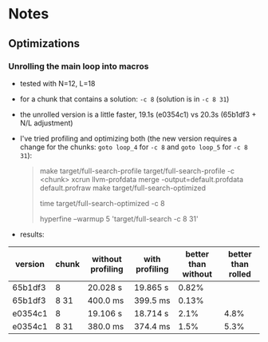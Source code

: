 * Notes
** Optimizations
*** Unrolling the main loop into macros
- tested with N=12, L=18
- for a chunk that contains a solution: ~-c 8~ (solution is in ~-c 8 31~)
- the unrolled version is a little faster, 19.1s (e0354c1) vs 20.3s (65b1df3 +
  N/L adjustment)
- I've tried profiling and optimizing both (the new version requires a change
  for the chunks: ~goto loop_4~ for ~-c 8~ and ~goto loop_5~ for ~-c 8 31~):
  #+begin_quote
make target/full-search-profile
target/full-search-profile -c <chunk>
xcrun llvm-profdata merge -output=default.profdata default.profraw
make target/full-search-optimized
# for -c 8
time target/full-search-optimized -c 8
# for -c 8 31
hyperfine --warmup 5 'target/full-search -c 8 31'
  #+end_quote
- results:
| version | chunk | without profiling | with profiling | better than without | better than rolled |
|---------+-------+-------------------+----------------+---------------------+--------------------|
| 65b1df3 | 8     | 20.028 s          | 19.865 s       |               0.82% |                    |
| 65b1df3 | 8 31  | 400.0 ms          | 399.5 ms       |               0.13% |                    |
| e0354c1 | 8     | 19.106 s          | 18.714 s       |                2.1% |               4.8% |
| e0354c1 | 8 31  | 380.0 ms          | 374.4 ms       |                1.5% |               5.3% |

